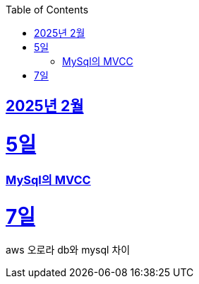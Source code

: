 // Metadata:
:description: Week I Learnt
:keywords: study, til, lwil
// Settings:
:doctype: book
:toc: left
:toclevels: 4
:sectlinks:
:icons: font
:hardbreaks:


[[section-202502]]
== 2025년 2월

[[section-202502-5일]]
5일
===
### MySql의 MVCC


[[section-202502-7일]]
7일
===
aws 오로라 db와 mysql 차이

